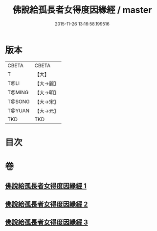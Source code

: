 #+TITLE: 佛說給孤長者女得度因緣經 / master
#+DATE: 2015-11-26 13:16:58.199516
* 版本
 |     CBETA|CBETA   |
 |         T|【大】     |
 |      T@LI|【大→麗】   |
 |    T@MING|【大→明】   |
 |    T@SONG|【大→宋】   |
 |    T@YUAN|【大→元】   |
 |       TKD|TKD     |

* 目次
* 卷
** [[file:KR6a0132_001.txt][佛說給孤長者女得度因緣經 1]]
** [[file:KR6a0132_002.txt][佛說給孤長者女得度因緣經 2]]
** [[file:KR6a0132_003.txt][佛說給孤長者女得度因緣經 3]]
